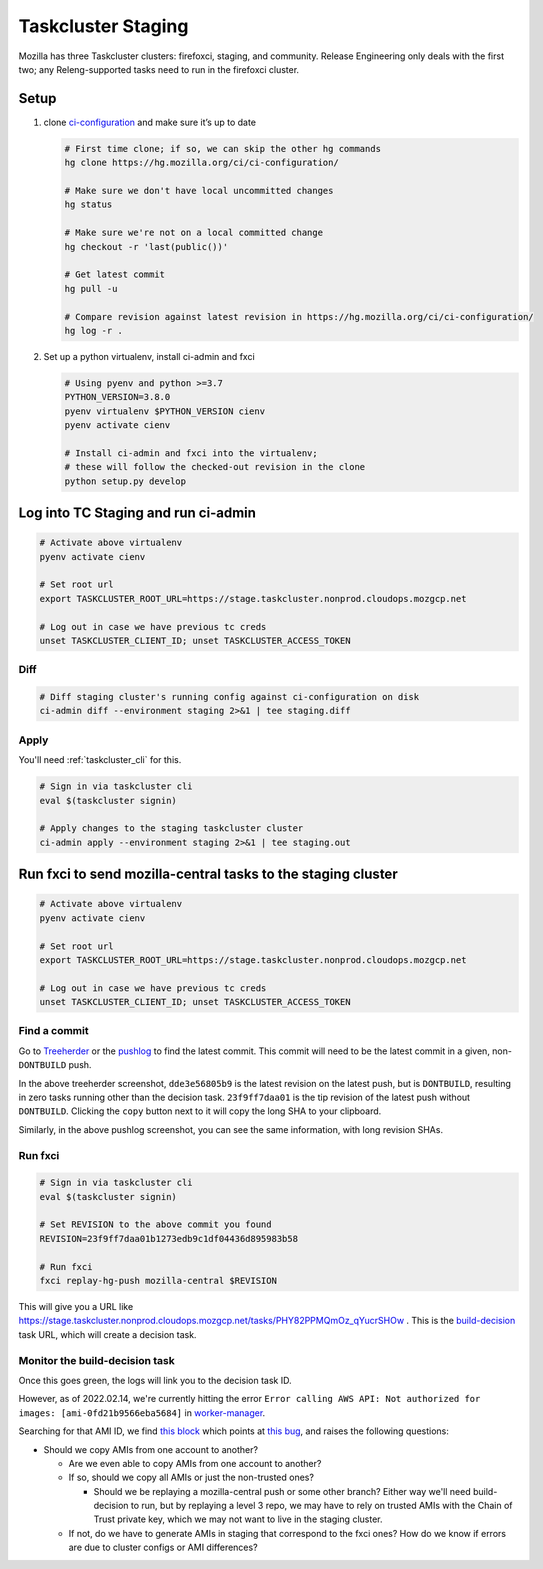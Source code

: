 Taskcluster Staging
===================

Mozilla has three Taskcluster clusters: firefoxci, staging, and
community. Release Engineering only deals with the first two; any
Releng-supported tasks need to run in the firefoxci cluster.

Setup
-----

1. clone
   `ci-configuration <https://hg.mozilla.org/ci/ci-configuration/>`__
   and make sure it’s up to date

   .. code:: bash

      # First time clone; if so, we can skip the other hg commands
      hg clone https://hg.mozilla.org/ci/ci-configuration/

      # Make sure we don't have local uncommitted changes
      hg status

      # Make sure we're not on a local committed change
      hg checkout -r 'last(public())'

      # Get latest commit
      hg pull -u

      # Compare revision against latest revision in https://hg.mozilla.org/ci/ci-configuration/
      hg log -r .

2. Set up a python virtualenv, install ci-admin and fxci

   .. code:: bash

      # Using pyenv and python >=3.7
      PYTHON_VERSION=3.8.0
      pyenv virtualenv $PYTHON_VERSION cienv
      pyenv activate cienv

      # Install ci-admin and fxci into the virtualenv;
      # these will follow the checked-out revision in the clone
      python setup.py develop

Log into TC Staging and run ci-admin
------------------------------------

.. code:: bash

   # Activate above virtualenv
   pyenv activate cienv

   # Set root url
   export TASKCLUSTER_ROOT_URL=https://stage.taskcluster.nonprod.cloudops.mozgcp.net

   # Log out in case we have previous tc creds
   unset TASKCLUSTER_CLIENT_ID; unset TASKCLUSTER_ACCESS_TOKEN

Diff
~~~~

.. code:: bash

   # Diff staging cluster's running config against ci-configuration on disk
   ci-admin diff --environment staging 2>&1 | tee staging.diff

Apply
~~~~~

You'll need :ref:`taskcluster_cli` for this.

.. code:: bash

   # Sign in via taskcluster cli
   eval $(taskcluster signin)

   # Apply changes to the staging taskcluster cluster
   ci-admin apply --environment staging 2>&1 | tee staging.out

Run fxci to send mozilla-central tasks to the staging cluster
-------------------------------------------------------------

.. code:: bash

   # Activate above virtualenv
   pyenv activate cienv

   # Set root url
   export TASKCLUSTER_ROOT_URL=https://stage.taskcluster.nonprod.cloudops.mozgcp.net

   # Log out in case we have previous tc creds
   unset TASKCLUSTER_CLIENT_ID; unset TASKCLUSTER_ACCESS_TOKEN

Find a commit
~~~~~~~~~~~~~

Go to `Treeherder <https://treeherder.mozilla.org/jobs?repo=mozilla-central>`__ or the `pushlog <https://hg.mozilla.org/mozilla-central/pushloghtml>`__ to find the latest commit. This commit will need to be the latest commit in a given, non-``DONTBUILD`` push.

.. image:: staging/treeherder1.png

In the above treeherder screenshot, ``dde3e56805b9`` is the latest revision on the latest push, but is ``DONTBUILD``, resulting in zero tasks running other than the decision task. ``23f9ff7daa01`` is the tip revision of the latest push without ``DONTBUILD``. Clicking the ``copy`` button next to it will copy the long SHA to your clipboard.

.. image:: staging/pushlog1.png

Similarly, in the above pushlog screenshot, you can see the same information, with long revision SHAs.

Run fxci
~~~~~~~~

.. code:: bash

   # Sign in via taskcluster cli
   eval $(taskcluster signin)

   # Set REVISION to the above commit you found
   REVISION=23f9ff7daa01b1273edb9c1df04436d895983b58

   # Run fxci
   fxci replay-hg-push mozilla-central $REVISION

This will give you a URL like https://stage.taskcluster.nonprod.cloudops.mozgcp.net/tasks/PHY82PPMQmOz_qYucrSHOw . This is the `build-decision <https://hg.mozilla.org/ci/ci-configuration/file/tip/build-decision>`__ task URL, which will create a decision task.

Monitor the build-decision task
~~~~~~~~~~~~~~~~~~~~~~~~~~~~~~~

Once this goes green, the logs will link you to the decision task ID.

However, as of 2022.02.14, we're currently hitting the error ``Error calling AWS API: Not authorized for images: [ami-0fd21b9566eba5684]`` in `worker-manager <https://stage.taskcluster.nonprod.cloudops.mozgcp.net/worker-manager/infra%2Fbuild-decision/errors>`__.

Searching for that AMI ID, we find `this block <https://hg.mozilla.org/ci/ci-configuration/file/6fe523e45de458bc8127b6c7d92e0582004f0a23/worker-images.yml#l161>`__ which points at `this bug <https://bugzilla.mozilla.org/show_bug.cgi?id=1676214>`__, and raises the following questions:

- Should we copy AMIs from one account to another?

  - Are we even able to copy AMIs from one account to another?

  - If so, should we copy all AMIs or just the non-trusted ones?

    - Should we be replaying a mozilla-central push or some other branch? Either way we'll need build-decision to run, but by replaying a level 3 repo, we may have to rely on trusted AMIs with the Chain of Trust private key, which we may not want to live in the staging cluster.

  - If not, do we have to generate AMIs in staging that correspond to the fxci ones? How do we know if errors are due to cluster configs or AMI differences?
